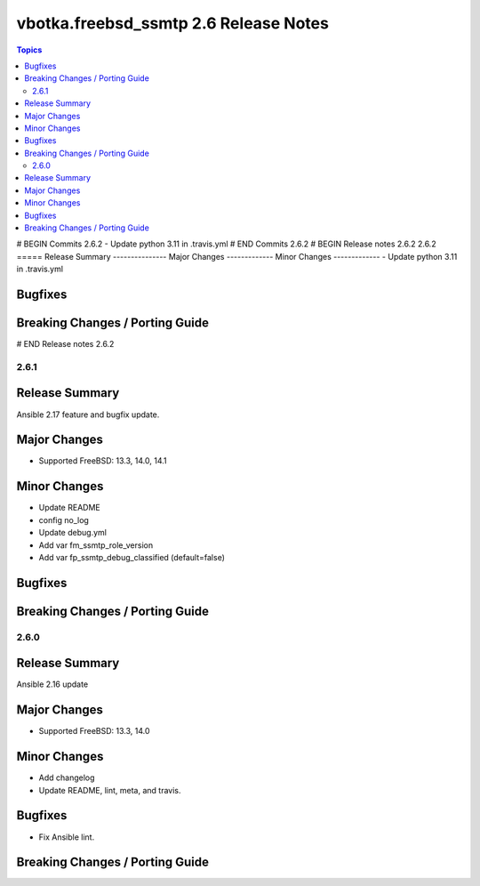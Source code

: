 ======================================
vbotka.freebsd_ssmtp 2.6 Release Notes
======================================

.. contents:: Topics
# BEGIN Commits 2.6.2
- Update python 3.11 in .travis.yml
# END Commits 2.6.2
# BEGIN Release notes 2.6.2
2.6.2
=====
Release Summary
---------------
Major Changes
-------------
Minor Changes
-------------
- Update python 3.11 in .travis.yml

Bugfixes
--------
Breaking Changes / Porting Guide
--------------------------------
# END Release notes 2.6.2


2.6.1
=====

Release Summary
---------------
Ansible 2.17 feature and bugfix update.

Major Changes
-------------
* Supported FreeBSD: 13.3, 14.0, 14.1

Minor Changes
-------------
* Update README
* config no_log
* Update debug.yml
* Add var fm_ssmtp_role_version
* Add var fp_ssmtp_debug_classified (default=false)

Bugfixes
--------

Breaking Changes / Porting Guide
--------------------------------


2.6.0
=====

Release Summary
---------------
Ansible 2.16 update

Major Changes
-------------
* Supported FreeBSD: 13.3, 14.0

Minor Changes
-------------
* Add changelog
* Update README, lint, meta, and travis.

Bugfixes
--------
* Fix Ansible lint.

Breaking Changes / Porting Guide
--------------------------------
